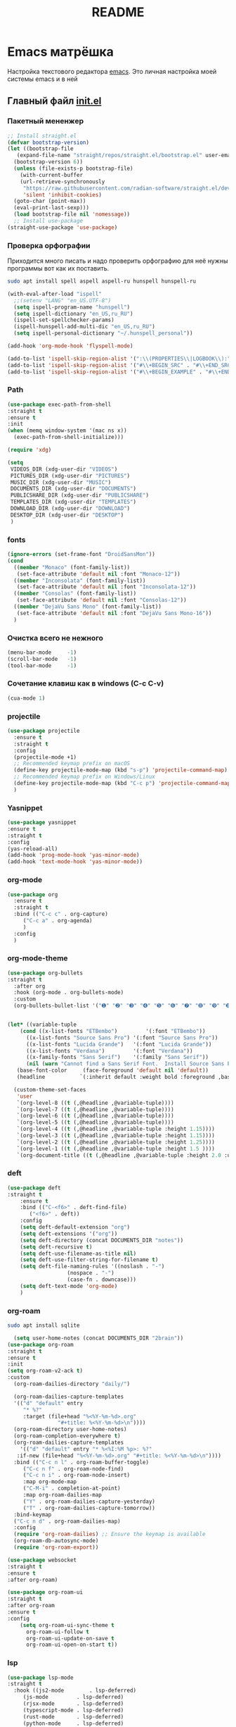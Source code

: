 #+TITLE: README

* Emacs матрёшка
Настройка текстового редактора [[https://www.gnu.org/software/emacs/][emacs]].
Это личная настройка моей системы emacs и в ней  
** Главный файл [[file:~/.emacs.d/init.el][init.el]]
:PROPERTIES:
:CUSTOM_ID: init
:header-args:emacs-lisp: :tangle ~/.emacs.d/init.el :mkdirp yes
:END:
*** Пакетный мененжер
#+begin_src emacs-lisp
  ;; Install straight.el
  (defvar bootstrap-version)
  (let ((bootstrap-file
	 (expand-file-name "straight/repos/straight.el/bootstrap.el" user-emacs-directory))
	(bootstrap-version 6))
    (unless (file-exists-p bootstrap-file)
      (with-current-buffer
	  (url-retrieve-synchronously
	   "https://raw.githubusercontent.com/radian-software/straight.el/develop/install.el"
	   'silent 'inhibit-cookies)
	(goto-char (point-max))
	(eval-print-last-sexp)))
    (load bootstrap-file nil 'nomessage))
    ;; Install use-package
  (straight-use-package 'use-package)  
#+end_src
*** Проверка орфографии
Приходится много писать и надо проверить орфографию для неё нужны программы
вот как их поставить.
#+begin_src bash :tangle ~/.emacs.d/install.sh
  sudo apt install spell aspell aspell-ru hunspell hunspell-ru
#+end_src
#+begin_src emacs-lisp
  (with-eval-after-load "ispell"
    ;;(setenv "LANG" "en_US.UTF-8")
    (setq ispell-program-name "hunspell")
    (setq ispell-dictionary "en_US,ru_RU")
    (ispell-set-spellchecker-params)
    (ispell-hunspell-add-multi-dic "en_US,ru_RU")
    (setq ispell-personal-dictionary "~/.hunspell_personal"))

  (add-hook 'org-mode-hook 'flyspell-mode)

  (add-to-list 'ispell-skip-region-alist '(":\\(PROPERTIES\\|LOGBOOK\\):" . ":END:"))
  (add-to-list 'ispell-skip-region-alist '("#\\+BEGIN_SRC" . "#\\+END_SRC"))
  (add-to-list 'ispell-skip-region-alist '("#\\+BEGIN_EXAMPLE" . "#\\+END_EXAMPLE"))
#+end_src
*** Path
#+begin_src emacs-lisp
  (use-package exec-path-from-shell
  :straight t
  :ensure t
  :init
  (when (memq window-system '(mac ns x))
    (exec-path-from-shell-initialize)))
#+end_src

#+begin_src emacs-lisp
  (require 'xdg)

  (setq
   VIDEOS_DIR (xdg-user-dir "VIDEOS")
   PICTURES_DIR (xdg-user-dir "PICTURES")
   MUSIC_DIR (xdg-user-dir "MUSIC")
   DOCUMENTS_DIR (xdg-user-dir "DOCUMENTS")
   PUBLICSHARE_DIR (xdg-user-dir "PUBLICSHARE")
   TEMPLATES_DIR (xdg-user-dir "TEMPLATES")
   DOWNLOAD_DIR (xdg-user-dir "DOWNLOAD")
   DESKTOP_DIR (xdg-user-dir "DESKTOP")
   )
  
#+end_src
*** fonts
#+begin_src emacs-lisp
  (ignore-errors (set-frame-font "DroidSansMon"))
  (cond
    ((member "Monaco" (font-family-list))
     (set-face-attribute 'default nil :font "Monaco-12"))
    ((member "Inconsolata" (font-family-list))
     (set-face-attribute 'default nil :font "Inconsolata-12"))
    ((member "Consolas" (font-family-list))
     (set-face-attribute 'default nil :font "Consolas-12"))
    ((member "DejaVu Sans Mono" (font-family-list))
     (set-face-attribute 'default nil :font "DejaVu Sans Mono-16"))
    )
#+end_src
*** Очистка всего не нежного
#+begin_src emacs-lisp
  (menu-bar-mode     -1)
  (scroll-bar-mode   -1)
  (tool-bar-mode     -1)
#+end_src
*** Сочетание клавиш как в windows (C-c C-v)
#+begin_src emacs-lisp
  (cua-mode 1)
#+end_src
*** projectile
#+begin_src emacs-lisp
  (use-package projectile
    :ensure t
    :straight t
    :config
    (projectile-mode +1)
    ;; Recommended keymap prefix on macOS
    (define-key projectile-mode-map (kbd "s-p") 'projectile-command-map)
    ;; Recommended keymap prefix on Windows/Linux
    (define-key projectile-mode-map (kbd "C-c p") 'projectile-command-map)
    )
#+end_src
*** Yasnippet
#+begin_src emacs-lisp
  (use-package yasnippet
  :ensure t
  :straight t
  :config
  (yas-reload-all)
  (add-hook 'prog-mode-hook 'yas-minor-mode)
  (add-hook 'text-mode-hook 'yas-minor-mode))
#+end_src
*** org-mode
#+begin_src emacs-lisp
  (use-package org
    :ensure t
    :straight t
    :bind (("C-c c" . org-capture)
	   ("C-c a" . org-agenda)
	   )
    :config
    )
#+end_src
*** org-mode-theme
#+begin_src emacs-lisp
  (use-package org-bullets
  :straight t
    :after org
    :hook (org-mode . org-bullets-mode)
    :custom
    (org-bullets-bullet-list '("➊" "➋" "➌" "➍" "➎" "➏" "➐" "➑" "➒" "➓")))
#+end_src

#+begin_src emacs-lisp

  (let* ((variable-tuple
	  (cond ((x-list-fonts "ETBembo")         '(:font "ETBembo"))
		((x-list-fonts "Source Sans Pro") '(:font "Source Sans Pro"))
		((x-list-fonts "Lucida Grande")   '(:font "Lucida Grande"))
		((x-list-fonts "Verdana")         '(:font "Verdana"))
		((x-family-fonts "Sans Serif")    '(:family "Sans Serif"))
		(nil (warn "Cannot find a Sans Serif Font.  Install Source Sans Pro."))))
	 (base-font-color     (face-foreground 'default nil 'default))
	 (headline           `(:inherit default :weight bold :foreground ,base-font-color)))

    (custom-theme-set-faces
     'user
     `(org-level-8 ((t (,@headline ,@variable-tuple))))
     `(org-level-7 ((t (,@headline ,@variable-tuple))))
     `(org-level-6 ((t (,@headline ,@variable-tuple))))
     `(org-level-5 ((t (,@headline ,@variable-tuple))))
     `(org-level-4 ((t (,@headline ,@variable-tuple :height 1.15))))
     `(org-level-3 ((t (,@headline ,@variable-tuple :height 1.15))))
     `(org-level-2 ((t (,@headline ,@variable-tuple :height 1.25))))
     `(org-level-1 ((t (,@headline ,@variable-tuple :height 1.5 ))))
     `(org-document-title ((t (,@headline ,@variable-tuple :height 2.0 :underline nil))))))
#+end_src

*** deft
#+begin_src emacs-lisp
  (use-package deft
  :straight t
      :ensure t
      :bind (("C-<f6>" . deft-find-file)
	     ("<f6>" . deft))
      :config 
      (setq deft-default-extension "org")
      (setq deft-extensions '("org"))
      (setq deft-directory (concat DOCUMENTS_DIR "notes"))
      (setq deft-recursive t)
      (setq deft-use-filename-as-title nil)
      (setq deft-use-filter-string-for-filename t)
      (setq deft-file-naming-rules '((noslash . "-")
				     (nospace . "-")
				     (case-fn . downcase)))
      (setq deft-text-mode 'org-mode)
      )
#+end_src

*** org-roam
#+begin_src bash :tangle ~/.emacs.d/install.sh
  sudo apt install sqlite
#+end_src

#+begin_src emacs-lisp
    (setq user-home-notes (concat DOCUMENTS_DIR "2brain"))
  (use-package org-roam
  :straight t
  :ensure t
  :init
  (setq org-roam-v2-ack t)
  :custom
    (org-roam-dailies-directory "daily/")

    (org-roam-dailies-capture-templates
	'(("d" "default" entry
	   "* %?"
	   :target (file+head "%<%Y-%m-%d>.org"
			      "#+title: %<%Y-%m-%d>\n"))))
    (org-roam-directory user-home-notes)
    (org-roam-completion-everywhere t)
    (org-roam-dailies-capture-templates
      '(("d" "default" entry "* %<%I:%M %p>: %?"
	 :if-new (file+head "%<%Y-%m-%d>.org" "#+title: %<%Y-%m-%d>\n"))))
    :bind (("C-c n l" . org-roam-buffer-toggle)
	   ("C-c n f" . org-roam-node-find)
	   ("C-c n i" . org-roam-node-insert)
	   :map org-mode-map
	   ("C-M-i" . completion-at-point)
	   :map org-roam-dailies-map
	   ("Y" . org-roam-dailies-capture-yesterday)
	   ("T" . org-roam-dailies-capture-tomorrow))
    :bind-keymap
    ("C-c n d" . org-roam-dailies-map)
    :config
    (require 'org-roam-dailies) ;; Ensure the keymap is available
    (org-roam-db-autosync-mode)
    (require 'org-roam-export))

  (use-package websocket
  :straight t
  :ensure t
  :after org-roam)

  (use-package org-roam-ui
  :straight t
  :after org-roam
  :ensure t
  :config
      (setq org-roam-ui-sync-theme t
	    org-roam-ui-follow t
	    org-roam-ui-update-on-save t
	    org-roam-ui-open-on-start t))
#+end_src

*** lsp
#+begin_src emacs-lisp
  (use-package lsp-mode
  :straight t
    :hook ((js2-mode        . lsp-deferred)
	   (js-mode         . lsp-deferred)
	   (rjsx-mode       . lsp-deferred)
	   (typescript-mode . lsp-deferred)
	   (rust-mode       . lsp-deferred)
	   (python-mode     . lsp-deferred)
	   (ruby-mode       . lsp-deferred))
    :commands (lsp lsp-deferred)
    :custom
    ;; what to use when checking on-save. "check" is default, I prefer clippy
    (lsp-rust-analyzer-cargo-watch-command "clippy")
    (lsp-eldoc-render-all nil)
    (lsp-idle-delay 0.6)
    (lsp-signature-render-documentation nil)
    (lsp-eldoc-enable-hover nil)
    ;; enable / disable the hints as you prefer:
    (lsp-rust-analyzer-server-display-inlay-hints nil)
    (lsp-rust-analyzer-display-lifetime-elision-hints-enable "skip_trivial")
    (lsp-rust-analyzer-display-chaining-hints nil)
    (lsp-rust-analyzer-display-lifetime-elision-hints-use-parameter-names nil)
    (lsp-rust-analyzer-display-closure-return-type-hints nil)
    (lsp-rust-analyzer-display-parameter-hints nil)
    (lsp-rust-analyzer-display-reborrow-hints nil)
  
    :config
    (setq lsp-enable-completion-at-point t))


  (use-package lsp-ui
  :straight t
    :after lsp-mode
    :commands lsp-ui-mode
    :hook (lsp-mode . lsp-ui-mode)
    :custom
    (lsp-ui-doc-enable t)
    (lsp-ui-sideline-enable t)
    (lsp-ui-flycheck-enable t)
    (lsp-ui-flycheck-live-reporting t)
    (lsp-ui-sideline-toggle-symbols-info t)
    (lsp-ui-sideline-show-hover t)
    (lsp-ui-peek-enable t)
  
    (lsp-ui-peek-always-show t)
    (lsp-ui-sideline-show-hover t)

    (lsp-ui-sideline-enable t)
    (lsp-ui-sideline-show-code-actions t)
    ;;(lsp-ui-doc-enable nil)

    )

  (use-package eglot :straight t :ensure t)

  (add-hook 'ja2-mode-hook 'lsp-mode)
  (add-hook 'css-mode-hook 'lsp-mode)
  (add-hook 'web-mode-hook 'lsp-mode)

  (add-hook 'ja2-mode-hook 'lsp-ui-mode)
  (add-hook 'css-mode-hook 'lsp-ui-mode)
  (add-hook 'web-mode-hook 'lsp-ui-mode)
#+end_src
*** company
#+begin_src emacs-lisp
  (use-package company
  :straight t
    :ensure t
    :custom
    (company-idle-delay 0.5) ;; how long to wait until popup
    ;; (company-begin-commands nil) ;; uncomment to disable popup
    (company-idle-delay
     (lambda () (if (company-in-string-or-comment) nil 0)))
    (company-selection-wrap-around t)

    :bind
    (:map company-active-map
	    ("C-n". company-select-next)
	    ("C-p". company-select-previous)
	    ("M-<". company-select-first)
	    ("M->". company-select-last))
    :config
    (company-quickhelp-mode 1)
    (setq company-quickhelp-delay 0.7
	    company-tooltip-align-annotations t)

    (global-company-mode)
    (push 'slime-company slime-contribs)
    )
#+end_src
